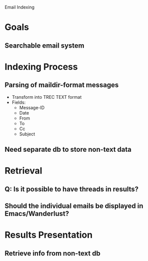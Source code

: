 Email Indexing

* Goals
** Searchable email system
* Indexing Process
** Parsing of maildir-format messages
   + Transform into TREC TEXT format
   + Fields:
	 + Message-ID
	 + Date
	 + From
	 + To
	 + Cc
	 + Subject
** Need separate db to store non-text data
* Retrieval
** Q: Is it possible to have threads in results?
** Should the individual emails be displayed in Emacs/Wanderlust?
* Results Presentation
** Retrieve info from non-text db
